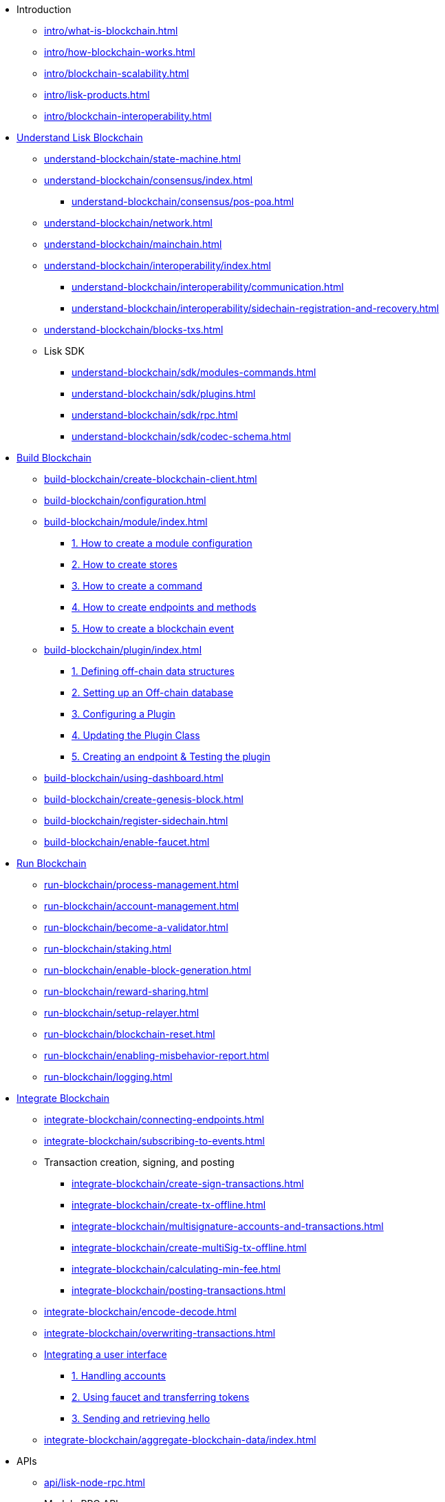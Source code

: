 * Introduction
** xref:intro/what-is-blockchain.adoc[]
** xref:intro/how-blockchain-works.adoc[]
** xref:intro/blockchain-scalability.adoc[]
** xref:intro/lisk-products.adoc[]
** xref:intro/blockchain-interoperability.adoc[]

* xref:understand-blockchain/index.adoc[Understand Lisk Blockchain]
** xref:understand-blockchain/state-machine.adoc[]
** xref:understand-blockchain/consensus/index.adoc[]
*** xref:understand-blockchain/consensus/pos-poa.adoc[]
// *** xref:understand-blockchain/consensus/bft.adoc[]
// *** xref:understand-blockchain/consensus/certificates.adoc[]
** xref:understand-blockchain/network.adoc[]
** xref:understand-blockchain/mainchain.adoc[]
** xref:understand-blockchain/interoperability/index.adoc[]
*** xref:understand-blockchain/interoperability/communication.adoc[]
*** xref:understand-blockchain/interoperability/sidechain-registration-and-recovery.adoc[]
** xref:understand-blockchain/blocks-txs.adoc[]
** Lisk SDK
*** xref:understand-blockchain/sdk/modules-commands.adoc[]
*** xref:understand-blockchain/sdk/plugins.adoc[]
*** xref:understand-blockchain/sdk/rpc.adoc[]
*** xref:understand-blockchain/sdk/codec-schema.adoc[]

* xref:build-blockchain/index.adoc[Build Blockchain]
** xref:build-blockchain/create-blockchain-client.adoc[]
** xref:build-blockchain/configuration.adoc[]
** xref:build-blockchain/module/index.adoc[]
*** xref:build-blockchain/module/configuration.adoc[1. How to create a module configuration]
*** xref:build-blockchain/module/stores.adoc[2. How to create stores]
*** xref:build-blockchain/module/command.adoc[3. How to create a command]
*** xref:build-blockchain/module/endpoints-methods.adoc[4. How to create endpoints and methods]
*** xref:build-blockchain/module/blockchain-event.adoc[5. How to create a blockchain event]
** xref:build-blockchain/plugin/index.adoc[]
*** xref:build-blockchain/plugin/schema-types.adoc[1. Defining off-chain data structures]
*** xref:build-blockchain/plugin/offchain-db.adoc[2. Setting up an Off-chain database]
*** xref:build-blockchain/plugin/configuring-plugin.adoc[3. Configuring a Plugin]
*** xref:build-blockchain/plugin/plugin-class.adoc[4. Updating the Plugin Class]
*** xref:build-blockchain/plugin/plugin-endpoints.adoc[5. Creating an endpoint & Testing the plugin]
** xref:build-blockchain/using-dashboard.adoc[]
** xref:build-blockchain/create-genesis-block.adoc[]
** xref:build-blockchain/register-sidechain.adoc[]
** xref:build-blockchain/enable-faucet.adoc[]
// ** xref:build-blockchain/test-app.adoc[]


// ** xref:build-blockchain/launch-test-network.adoc[]

* xref:run-blockchain/index.adoc[Run Blockchain]
** xref:run-blockchain/process-management.adoc[]
** xref:run-blockchain/account-management.adoc[]
** xref:run-blockchain/become-a-validator.adoc[]
** xref:run-blockchain/staking.adoc[]
** xref:run-blockchain/enable-block-generation.adoc[]
** xref:run-blockchain/reward-sharing.adoc[]
** xref:run-blockchain/setup-relayer.adoc[]
** xref:run-blockchain/blockchain-reset.adoc[]
** xref:run-blockchain/enabling-misbehavior-report.adoc[]
// ** xref:run-blockchain/forging-node-protection.adoc[]
// ** xref:run-blockchain/non-forging-node-protection.adoc[]
** xref:run-blockchain/logging.adoc[]

* xref:integrate-blockchain/index.adoc[Integrate Blockchain]
** xref:integrate-blockchain/connecting-endpoints.adoc[]
** xref:integrate-blockchain/subscribing-to-events.adoc[]
** Transaction creation, signing, and posting
*** xref:integrate-blockchain/create-sign-transactions.adoc[]
*** xref:integrate-blockchain/create-tx-offline.adoc[]
*** xref:integrate-blockchain/multisignature-accounts-and-transactions.adoc[]
*** xref:integrate-blockchain/create-multiSig-tx-offline.adoc[]
*** xref:integrate-blockchain/calculating-min-fee.adoc[]
*** xref:integrate-blockchain/posting-transactions.adoc[]
** xref:integrate-blockchain/encode-decode.adoc[]
** xref:integrate-blockchain/overwriting-transactions.adoc[]
** xref:integrate-blockchain/integrate-ui/index.adoc[Integrating a user interface]
*** xref:integrate-blockchain/integrate-ui/create-get-account.adoc[1. Handling accounts]
*** xref:integrate-blockchain/integrate-ui/faucet-transfer.adoc[2. Using faucet and transferring tokens]
*** xref:integrate-blockchain/integrate-ui/send-get-hello.adoc[3. Sending and retrieving hello]
** xref:integrate-blockchain/aggregate-blockchain-data/index.adoc[]

// * xref:tutorial/index.adoc[Tutorials]
// ** xref:tutorial/nft.adoc[]
// ** xref:tutorial/srs.adoc[]
// ** xref:tutorial/lns/index.adoc[Lisk Name Service (LNS) Tutorial]
// *** xref:tutorial/lns/1-blockchain.adoc[]
// *** xref:tutorial/lns/2-frontend.adoc[]
// *** xref:tutorial/lns/3-cli.adoc[]
// *** xref:tutorial/lns/4-tests.adoc[]

* APIs
** xref:api/lisk-node-rpc.adoc[]
** Module RPC APIs
*** xref:api/module-rpc-api/auth-endpoints.adoc[]
*** xref:api/module-rpc-api/dynamic-reward-endpoints.adoc[]
*** xref:api/module-rpc-api/fee-endpoints.adoc[]
*** xref:api/module-rpc-api/interoperability-endpoints.adoc[]
*** xref:api/module-rpc-api/mainchain-interoperability-endpoints.adoc[]
*** xref:api/module-rpc-api/token-endpoints.adoc[]
*** xref:api/module-rpc-api/validators-endpoints.adoc[]
*** xref:api/module-rpc-api/random-endpoints.adoc[]
*** xref:api/module-rpc-api/pos-endpoints.adoc[]
** Lisk Service APIs
*** xref:api/lisk-service-rpc.adoc[]
*** xref:api/lisk-service-http.adoc[]
*** xref:api/lisk-service-pubsub.adoc[]
*** xref:api/lisk-service-api-migration.adoc[]

* Products
** xref:v6@lisk-sdk::index.adoc[]
// ** xref:lisk-service::index.adoc[]
** xref:v4@lisk-core::index.adoc[]

* xref:bug-bounty-program.adoc[]
//* xref:glossary.adoc[]
